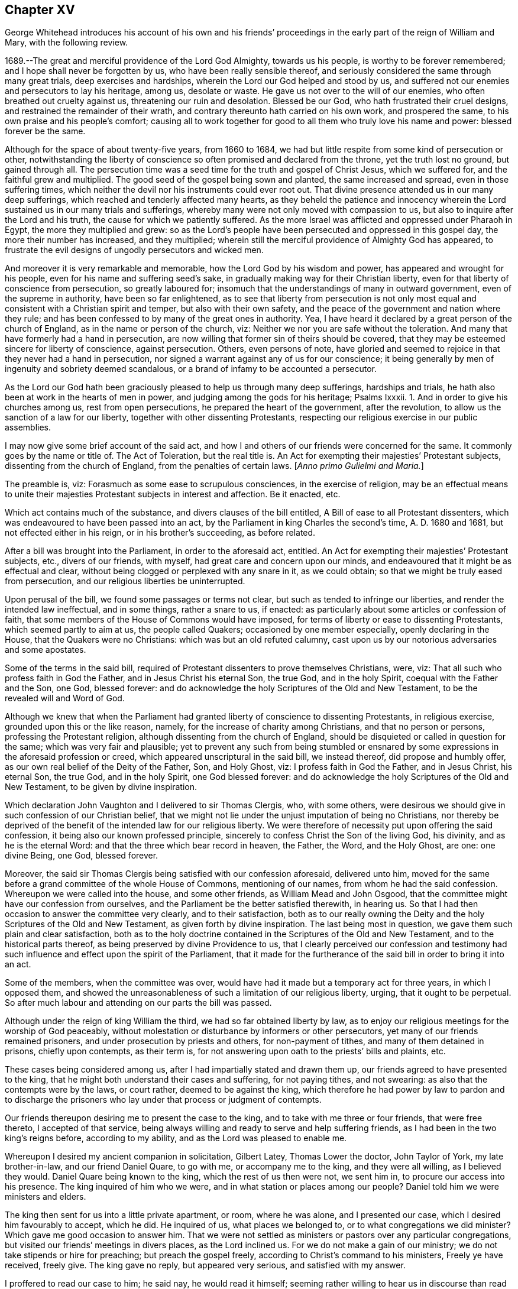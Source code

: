 == Chapter XV

[.section-summary-preface]
George Whitehead introduces his account of his own and his friends`'
proceedings in the early part of the reign of William and Mary,
with the following review.

1689.--The great and merciful providence of the Lord God Almighty, towards us his people,
is worthy to be forever remembered; and I hope shall never be forgotten by us,
who have been really sensible thereof,
and seriously considered the same through many great trials,
deep exercises and hardships, wherein the Lord our God helped and stood by us,
and suffered not our enemies and persecutors to lay his heritage, among us,
desolate or waste.
He gave us not over to the will of our enemies,
who often breathed out cruelty against us, threatening our ruin and desolation.
Blessed be our God, who hath frustrated their cruel designs,
and restrained the remainder of their wrath,
and contrary thereunto hath carried on his own work, and prospered the same,
to his own praise and his people`'s comfort;
causing all to work together for good to all them who truly love his name and power:
blessed forever be the same.

Although for the space of about twenty-five years, from 1660 to 1684,
we had but little respite from some kind of persecution or other,
notwithstanding the liberty of conscience so often promised and declared from the throne,
yet the truth lost no ground, but gained through all.
The persecution time was a seed time for the truth and gospel of Christ Jesus,
which we suffered for, and the faithful grew and multiplied.
The good seed of the gospel being sown and planted, the same increased and spread,
even in those suffering times,
which neither the devil nor his instruments could ever root out.
That divine presence attended us in our many deep sufferings,
which reached and tenderly affected many hearts,
as they beheld the patience and innocency wherein
the Lord sustained us in our many trials and sufferings,
whereby many were not only moved with compassion to us,
but also to inquire after the Lord and his truth,
the cause for which we patiently suffered.
As the more Israel was afflicted and oppressed under Pharaoh in Egypt,
the more they multiplied and grew:
so as the Lord`'s people have been persecuted and oppressed in this gospel day,
the more their number has increased, and they multiplied;
wherein still the merciful providence of Almighty God has appeared,
to frustrate the evil designs of ungodly persecutors and wicked men.

And moreover it is very remarkable and memorable,
how the Lord God by his wisdom and power, has appeared and wrought for his people,
even for his name and suffering seed`'s sake,
in gradually making way for their Christian liberty,
even for that liberty of conscience from persecution, so greatly laboured for;
insomuch that the understandings of many in outward government,
even of the supreme in authority, have been so far enlightened,
as to see that liberty from persecution is not only most
equal and consistent with a Christian spirit and temper,
but also with their own safety,
and the peace of the government and nation where they rule;
and has been confessed to by many of the great ones in authority.
Yea, I have heard it declared by a great person of the church of England,
as in the name or person of the church, viz:
Neither we nor you are safe without the toleration.
And many that have formerly had a hand in persecution,
are now willing that former sin of theirs should be covered,
that they may be esteemed sincere for liberty of conscience, against persecution.
Others, even persons of note,
have gloried and seemed to rejoice in that they never had a hand in persecution,
nor signed a warrant against any of us for our conscience;
it being generally by men of ingenuity and sobriety deemed scandalous,
or a brand of infamy to be accounted a persecutor.

As the Lord our God hath been graciously pleased to help us through many deep sufferings,
hardships and trials, he hath also been at work in the hearts of men in power,
and judging among the gods for his heritage; Psalms Ixxxii.
1+++.+++ And in order to give his churches among us, rest from open persecutions,
he prepared the heart of the government, after the revolution,
to allow us the sanction of a law for our liberty,
together with other dissenting Protestants,
respecting our religious exercise in our public assemblies.

I may now give some brief account of the said act,
and how I and others of our friends were concerned for the same.
It commonly goes by the name or title of.
The Act of Toleration, but the real title is.
An Act for exempting their majesties`' Protestant subjects,
dissenting from the church of England, from the penalties of certain laws.
+++[+++_Anno primo Gulielmi and Maria._]

The preamble is, viz: Forasmuch as some ease to scrupulous consciences,
in the exercise of religion,
may be an effectual means to unite their majesties
Protestant subjects in interest and affection.
Be it enacted, etc.

Which act contains much of the substance, and divers clauses of the bill entitled,
A Bill of ease to all Protestant dissenters,
which was endeavoured to have been passed into an act,
by the Parliament in king Charles the second`'s time, A. D. 1680 and 1681,
but not effected either in his reign, or in his brother`'s succeeding, as before related.

After a bill was brought into the Parliament, in order to the aforesaid act, entitled.
An Act for exempting their majesties`' Protestant subjects, etc., divers of our friends,
with myself, had great care and concern upon our minds,
and endeavoured that it might be as effectual and clear,
without being clogged or perplexed with any snare in it, as we could obtain;
so that we might be truly eased from persecution,
and our religious liberties be uninterrupted.

Upon perusal of the bill, we found some passages or terms not clear,
but such as tended to infringe our liberties, and render the intended law ineffectual,
and in some things, rather a snare to us, if enacted:
as particularly about some articles or confession of faith,
that some members of the House of Commons would have imposed,
for terms of liberty or ease to dissenting Protestants, which seemed partly to aim at us,
the people called Quakers; occasioned by one member especially,
openly declaring in the House, that the Quakers were no Christians:
which was but an old refuted calumny,
cast upon us by our notorious adversaries and some apostates.

Some of the terms in the said bill,
required of Protestant dissenters to prove themselves Christians, were, viz:
That all such who profess faith in God the Father, and in Jesus Christ his eternal Son,
the true God, and in the holy Spirit, coequal with the Father and the Son, one God,
blessed forever: and do acknowledge the holy Scriptures of the Old and New Testament,
to be the revealed will and Word of God.

Although we knew that when the Parliament had granted
liberty of conscience to dissenting Protestants,
in religious exercise, grounded upon this or the like reason, namely,
for the increase of charity among Christians, and that no person or persons,
professing the Protestant religion, although dissenting from the church of England,
should be disquieted or called in question for the same;
which was very fair and plausible;
yet to prevent any such from being stumbled or ensnared
by some expressions in the aforesaid profession or creed,
which appeared unscriptural in the said bill, we instead thereof,
did propose and humbly offer, as our own real belief of the Deity of the Father, Son,
and Holy Ghost, viz: I profess faith in God the Father, and in Jesus Christ,
his eternal Son, the true God, and in the holy Spirit, one God blessed forever:
and do acknowledge the holy Scriptures of the Old and New Testament,
to be given by divine inspiration.

Which declaration John Vaughton and I delivered to sir Thomas Clergis, who,
with some others,
were desirous we should give in such confession of our Christian belief,
that we might not lie under the unjust imputation of being no Christians,
nor thereby be deprived of the benefit of the intended law for our religious liberty.
We were therefore of necessity put upon offering the said confession,
it being also our known professed principle,
sincerely to confess Christ the Son of the living God, his divinity,
and as he is the eternal Word: and that the three which bear record in heaven,
the Father, the Word, and the Holy Ghost, are one: one divine Being, one God,
blessed forever.

Moreover, the said sir Thomas Clergis being satisfied with our confession aforesaid,
delivered unto him,
moved for the same before a grand committee of the whole House of Commons,
mentioning of our names, from whom he had the said confession.
Whereupon we were called into the house, and some other friends,
as William Mead and John Osgood,
that the committee might have our confession from ourselves,
and the Parliament be the better satisfied therewith, in hearing us.
So that I had then occasion to answer the committee very clearly,
and to their satisfaction,
both as to our really owning the Deity and the holy Scriptures of the Old and New Testament,
as given forth by divine inspiration.
The last being most in question, we gave them such plain and clear satisfaction,
both as to the holy doctrine contained in the Scriptures of the Old and New Testament,
and to the historical parts thereof, as being preserved by divine Providence to us,
that I clearly perceived our confession and testimony had
such influence and effect upon the spirit of the Parliament,
that it made for the furtherance of the said bill in order to bring it into an act.

Some of the members, when the committee was over,
would have had it made but a temporary act for three years, in which I opposed them,
and showed the unreasonableness of such a limitation of our religious liberty, urging,
that it ought to be perpetual.
So after much labour and attending on our parts the bill was passed.

Although under the reign of king William the third,
we had so far obtained liberty by law,
as to enjoy our religious meetings for the worship of God peaceably,
without molestation or disturbance by informers or other persecutors,
yet many of our friends remained prisoners, and under prosecution by priests and others,
for non-payment of tithes, and many of them detained in prisons, chiefly upon contempts,
as their term is, for not answering upon oath to the priests`' bills and plaints, etc.

These cases being considered among us, after I had impartially stated and drawn them up,
our friends agreed to have presented to the king,
that he might both understand their cases and suffering, for not paying tithes,
and not swearing: as also that the contempts were by the laws, or court rather,
deemed to be against the king,
which therefore he had power by law to pardon and to discharge
the prisoners who lay under that process or judgment of contempts.

Our friends thereupon desiring me to present the case to the king,
and to take with me three or four friends, that were free thereto,
I accepted of that service,
being always willing and ready to serve and help suffering friends,
as I had been in the two king`'s reigns before, according to my ability,
and as the Lord was pleased to enable me.

Whereupon I desired my ancient companion in solicitation, Gilbert Latey,
Thomas Lower the doctor, John Taylor of York, my late brother-in-law,
and our friend Daniel Quare, to go with me, or accompany me to the king,
and they were all willing, as I believed they would.
Daniel Quare being known to the king, which the rest of us then were not, we sent him in,
to procure our access into his presence.
The king inquired of him who we were, and in what station or places among our people?
Daniel told him we were ministers and elders.

The king then sent for us into a little private apartment, or room, where he was alone,
and I presented our case, which I desired him favourably to accept, which he did.
He inquired of us, what places we belonged to, or to what congregations we did minister?
Which gave me good occasion to answer him.
That we were not settled as ministers or pastors over any particular congregations,
but visited our friends`' meetings in divers places, as the Lord inclined us.
For we do not make a gain of our ministry; we do not take stipends or hire for preaching;
but preach the gospel freely, according to Christ`'s command to his ministers,
Freely ye have received, freely give.
The king gave no reply, but appeared very serious, and satisfied with my answer.

I proffered to read our case to him; he said nay, he would read it himself;
seeming rather willing to hear us in discourse than read at that time.

I thereupon acquainted him, that the chief of our friends`' suffering then was,
because they cannot make their answers to the priests`' suits for tithes upon oath,
which for conscience sake they refused in any case;
and no less for conscience sake do they refuse the payment of tithes;
whereby the priests take great advantage against our friends,
to run them to contempts and imprisonments,
and to make seizures upon their goods and estates.
Wherefore we had applied to the Parliament for relief in the case of oaths,
that they might not be imposed upon us in any case;
we offering to submit to the penalty of perjury in case any of us were
found false or corrupt in our evidence or testimonies given without oath.
But our applications to the Parliament have not taken effect as desired,
being sometimes prorogued or otherwise dismissed,
before we could get our case through both Houses.

This our case of conscience in refusing to swear, I told the king,
is the same with the people`'s called Menists in the low countries,
as it was a matter of conscience to them; to whom his predecessors gave liberty,
that their word, in attesting the truth in courts, might be accepted instead of an oath,
which is what we desire:
and therefore when we saw it a season to apply again
to the Parliament for relief in this case,
I desired the king to stand our friend,
and favourably to recommend our case to some leading members of Parliament;
which he seriously promised he would do.

And accordingly he did perform his promise,
as we had account from some of the noted friendly members of Parliament,
one of whom in particular,
told me he was present with the king and one of the House of Lords,
and heard them discourse about the Quakers; and how the king pleaded on their behalf,
contrary to some objections that lord made against them; which was,
That they were against, or disaffected to the government.
And that the king answered him, "`My Lord, I am not of your opinion;
for there is an honest people among them.`"
Thus much I very well remember the said member, sir John Austin, told me.

When I answered the king in several things before mentioned,
relating to our conscience and Christian testimony, he made this objection, viz:
"`You are a divided people.`"
I told him, No; as we are a people, we are not divided, but in union:
although there are some who have separated or gone out from us,
and therefore are not of us; as there were of old,
some who separated and went out from the primitive Christians.
And although some are gone out, separated or revolted from us,
yet we remain a people in unity, i. e., of the same faith and profession.
To which our friend John Taylor, added,
"`Such as turned into separation or division from us, were some disorderly persons,
who therefore were denied by us; or to that very effect.`"
And I further added, That I had known the people called Quakers from the first; and,
as a people, they were still the same, as to faith and principle,
which allows not of division or separation in our Christian society,
and not a people divided.

The king replied to this effect, viz:
"`But some among you are disaffected to the government.`"

I answered: It is a hard matter for us to enter into the private affections of persons,
without some overt act.
We do not know that any of our friends have manifested disaffection to the government;
for if we did certainly know that any of those in communion with us,
should by any overt act, in word or deed,
show any disaffection to the present government, we should certainly disown them therein,
and give testimony against them.
It is true, we have of late been aspersed and misrepresented with such nicknames,
as Meadites and Pennites, as if we set up sect masters among us, yet own no such thing;
but Christ Jesus to be our only master, as we are a Christian society and people.
The king appeared well satisfied with my answer, and with the rest of our discourse,
being very serious in his attention to the matters proposed unto him.

I had very great satisfaction and freedom of spirit,
to open divers weighty matters relating to our principles and testimony; and the more,
because he was seriously attentive to hear and receive information concerning us.

Near the conclusion I proposed to the king, that inasmuch as the Lord Keeper, viz:
the Lord Sommers, knew the laws,
and how far the king might safely extend his prerogative,
particularly in the case we had delivered, if he pleased,
we would deliver him a copy thereof,
that he might be the better prepared to give advice in our case,
what way the king might release our friends, who were prisoners upon contempts,
as set forth in the said case.
The king answered, "`You may deliver it to him;
for I will speak with my Lord Keeper about it.`"
After our humble and grateful acknowledgment for
the king`'s kindness to us and our suffering friends,
we withdrew.

It was the next day, or soon after we had been with the king, that our friend John Edge,
went with me to the said Lord Keeper with a copy
of the case we had presented to the king,
which I thus introduced when I gave it.
I told him we had presented the case to the king,
and having heard a good character of thyself, I being then little acquainted with him,
we made bold to mention thee to the king, for counsel in this case, how our friends,
who are prisoners upon contempts, might be released:
and the king told us he would speak with the Lord Keeper about it.

The Lord Keeper took it kindly of us,
showing not only his own willingness and desire our suffering friends should be released,
and enjoy their liberties, but also freely signified to us,
that the king was really for liberty of conscience to dissenters,
and that it was his real principle; which we were very glad to hear from him,
being a person of honour and credit.

A copy of the aforesaid case, which was delivered to the king and the Lord Keeper,
follows.

[.embedded-content-document.address]
--

[.letter-heading]
To the King.

[.blurb]
=== The case and request of the peaceable people commonly called Quakers, in behalf of many of them who are present sufferers for conscience sake, humbly presented.

[.salutation]
Showing,

That as the God of all our mercies hath preserved
us a peaceable and quiet people in the land,
according to our Christian principle and profession,
under the various revolutions of government; so we humbly hope and resolve,
by his divine assistance, ever so to continue;
being heartily thankful for the several kindnesses
and compassions received from the government;
especially for the present liberty we now by law enjoy, in point of religious worship.

Yet forasmuch as many of the said people are continued
under deep sufferings in their persons and estates,
by tedious imprisonments, seizures and sequestrations;
divers also of late having died in prisons, and many more under prosecution,
and liable so to suffer in England and Wales; tending to the ruin of many families,
for these cases of conscience, viz: chiefly on contempts, as adjudged,
for not answering upon oath, in cases of tithes when sued in the exchequer,
and also for not answering upon oath when prosecuted in the ecclesiastical courts,
for tithes, church rates, etc.
Whereupon they proceed to excommunication,
and by _significavits procure writs de excom. cap+++.+++,_
and sometimes justices`' warrants to imprisonment.

We therefore humbly remind the king,
that the great severities and persecutions formerly inflicted on us,
were sometimes abated and respited,
when it pleased God to move the heart of the kings and governments
to show some compassion and favour to us;
whereof these are some instances, viz:

[.numbered-group]
====

[.numbered]
1+++.+++ By king Charles the second`'s proclamation of grace in 1661,
whereby many of our friends were released and freed out of prisons.

[.numbered]
2+++.+++ By his letters patent, or pardon, in 1672,
pursuant to his declaration of indulgence to tender consciences in the same year.

[.numbered]
3+++.+++ By an act of Parliament, 25 Car.
2, chap.
5, entitled, An Act for the king`'s majesty`'s most gracious and general pardon,
pardoning contempts, etc. against the king,
whereby many also of the said people were discharged and released out of prisons.

[.numbered]
4+++.+++ Also by king James the second, many were released out of prisons,
and relieved by divers commissions, and two general proclamation pardons,
the one in 1685, and the other in 1688.

[.numbered]
5+++.+++ And also by an act of gracious, general, and free pardon,
in the second year of king William and queen Mary,
several were discharged from contempts and imprisonments.

[.numbered]
6+++.+++ And by thy late consort the queen, on application made to her in thy absence,
a poor innocent woman, who had been long prisoner at Lancaster, upon a tine,
was released; which as an intimation of the queen`'s tender and merciful disposition,
we very thankfully acknowledged;
as we do also very kindly acknowledge the king`'s late favourable inclination,
to discharge two of our friends, prisoners on fines in Westmoreland,
upon a petition presented by our friend Daniel Quare.

====

These noted precedents of favour and compassion to the oppressed,
and the present confinements and hardships of many innocent persons tenderly considered;

We the said people humbly request that the king would be pleased
to extend his favour and compassion towards the said sufferers,
for their lawful ease and relief from their present confinements, prisons and hardships,
either by proclamation or otherwise,
as in his wisdom and clemency shall seem most meet and convenient.

--

This case was presented to king William the third, the 2nd day of the second month, 1695,
by George Whitehead, Gilbert Latey, Thomas Lower, John Taylor and Daniel Quare;
and was favourably accepted.

In a very short time after the aforesaid case of our then suffering friends, prisoners,
was presented to the king and Lord Keeper,
there came out an act of grace by the king and Parliament, in the year 1695, entitled.
Pardoning contempts, etc.
Whereupon about forty of our friends were discharged out of prisons.

As to our endeavours with the Parliament for relief in the case of oaths,
from the imposition thereof;
I saw it very meet and requisite that I should give some account,
having been greatly concerned to assist friends in that weighty case,
wherein some of us innocently laboured early and late, in solicitation.

[.numbered-group]
====

[.numbered]
1+++.+++ To bring the members of Parliament to a right understanding of our case,
as it is a case of conscience toward our Lord Jesus Christ,
that we are under his express prohibition and command, not to swear at all,
or in any case.

[.numbered]
2+++.+++ To show them the great necessity of affording some relief to us in this case,
from the hardships, oppressions and disappointments that many suffered,
because for conscience sake they could not swear or take an oath,
either to relieve themselves or neighbours.

[.numbered]
3+++.+++ Our case and petition to the Parliament, and a copy of the bill,
as it passed the House of Commons,
and how the solemn affirmation was formed and passed the House of Lords,
are fairly stated and related in the ensuing collection.

====

[.embedded-content-document.address]
--

[.blurb]
=== The suffering case of the people commonly called Quakers, relating to oaths and swearing, humbly offered.

It is not unknown to this nation, that ever since we were a people,
it hath been our principle not to swear, make or take oaths,
which He who is the searcher of all hearts knows,
is no other than a case of pure conscience,
in tender obedience to the mind of our blessed Lord and Saviour Jesus Christ,
as we are fully persuaded,
according as many eminent martyrs and men of wisdom and renown were,
who testified against oaths and swearing in the gospel day, and not any obstinacy,
disaffection or worldly interest whatsoever on our parts.
We are really willing and desirous to answer the just and good ends of law and government,
as a peaceable people fearing God; and for this cause of not swearing,
we have been exposed to great sufferings and inconveniencies, in our persons and estates,
by tedious imprisonments, and disabled from receiving our due debts,
or defending our just titles and properties;
not suffered to give evidence in courts of judicature at common or civil law,
nor to answer in chancery or exchequer, prove wills and testaments,
or take administrations, or to proceed in our trades at Custom house,
or be admitted to our lands, or trusted in our duties and services in Courts leet,
and Courts baron, but great advantage is taken against us, because we so fear an oath,
as that we dare not swear.
For this cause also,
our children and young men are not allowed their freedoms in cities or corporations,
when they have faithfully served out their apprenticeships,
nor admitted to give our voices in elections of magistrates
and Parliament members in divers places,
though known to have right thereunto as freeholders, etc.

Wherefore our request is, that in all cases where oaths are imposed,
and swearing required, our word, that is, our solemn affirmation or denial,
as in the fear and presence of God, may be accepted instead of an oath,
for which we humbly offer and freely submit,
that if any under the same profession among us break their word,
or be found false in such their affirmation or denial,
or guilty of falsehood in any unsworn testimony, evidence, or answers,
that then such penalty be inflicted on the person so offending,
as law and justice require in case of false swearing or perjury.

--

[.embedded-content-document.address]
--

[.blurb]
=== To the respective members of the House of Commons, the humble application of the people commonly called Quakers.

We the said people, being a member of that body which you represent,
and concerned in trade and industry,
and employing many poor in the manufactories of this nation;
as also in contributing to the charge of the government, according to our abilities;
do desire and humbly crave that our liberties, rights and properties,
may be secured to us and ours;
that we may no longer be exposed to unjust and vexatious suits,
nor be a prey to ill-disposed persons, who take advantage against us,
to prosecute and ruin us, merely because in point of tender conscience,
we dare not swear in any case;
which is in obedience to the command of our blessed Lord and Saviour Jesus Christ,
as we verily believe is our duty in this gospel day;
but hold ourselves obliged to declare and testify the truth without oath,
in cases wherein our answers and testimonies may be required.

Wherefore we humbly entreat your Christian compassion
in your favourable acceptance of our petition,
which is, for leave to bring in a bill for our relief;
and so to consider our suffering case, as if it were your own, and you in our stead;
that we and our posterities may have cause to bless the Lord on your behalf.

--

[.embedded-content-document.address]
--

[.blurb]
=== To the Commons of England, in Parliament assembled: the humble petition of the people called Quakers.

[.salutation]
Showeth,

Our many, long and renewed sufferings for not swearing,
we hope may give satisfaction to this nation,
that it is purely our conscientious and religious principle not to swear in any case,
in tender obedience to the command of our blessed Lord and Saviour Jesus Christ,
as we are fully persuaded;
and according to the example of many eminent martyrs and men of holiness,
wisdom and renown, who testified against oaths and swearing in the gospel day.
Nevertheless we have been, and yet are, exposed in our persons to tedious imprisonments,
in our estates to sequestrations and seizures,
disabled from defending our just titles and properties, recovering our due debts,
or helping others in like cases, and to many unjust and vexatious suits.

Wherefore, the power of relieving us by law,
from these our grievances and hardships resting in the king and Parliament,
our humble request is, that you will favourably please to give leave to bring in a bill,
that our solemn affirmation or denial may be accepted instead of an oath,
freely submitting that whoever in this case, shall falsify the truth,
and be thereof duly convicted, shall undergo like pains and penalties,
as in law and justice are due unto perjured persons.

This petition was agreed to and signed by the friends following, viz:

[.signed-section-signature]
John Staploe, John Harwood, William Bingley, Walter Benshall, Jo. Hall, George Whitehead,
Thomas Lower, Gilbert Latey, William Mead, Richard Thomas, Thomas Hudson, Thomas Hart,
Theodore Ecclestone, Jo. Butcher, Michael Russel, Samuel Jobson, John Hermon,
Daniel Quare, John Bull, George Oldner.

--

Our petition, thus agreed unto,
and some fair copies thereof prepared for members of parliament,
we showed to many of the House of Commons.
And it took us some weeks`' time in solicitation,
to prepare them for our case and petition,
that it might not be moved too soon or abruptly,
before many of the House were well apprized and prepared.
I did particularly pitch upon Edmond Waller, esquire, and engaged him to help us therein,
he having then pretty great influence in the House,
and being my particular acquaintance and friend:
and when I had given him fully to understand our case, and what we requested,
he sincerely undertook to assist us what he could,
and was very helpful by solicitation and motion in the house, for our said petition,
which when moved, was read on the 7th of the twelfth month, 1695,
and carried by a great majority; and leave given to bring in a bill,
that our solemn affirmation, and negation or denial,
might be accepted instead of an oath, etc.

Whereupon many of the members came out to us with great joy, love and tenderness also,
and showed their satisfaction, that they had so well gained the point for us.

Leave, as before, being given to bring in a bill for our relief,
according to our petition, several draughts were prepared;
the first by counsellor Conyers, which was something large and long,
yet he took some pains in it, to answer what we requested in our petition,
particularly about our solemn affirmation, etc., to be accepted instead of taking an oath,
and to exempt us from swearing.
In his bill, he stated the matter, that the Quakers should solemnly declare the truth,
in like manner and form of words,
as are used by all other persons who are required to declare the same,
except only the attestation thereof upon oath; that is, the words, swear, and.
So help me God, etc., to be omitted.
But then to make our attestation, affirmation or negation,
so solemn as was expected from us by the Parliament, in courts of justice, etc.,
it was the opinion of most of our friends in Parliament,
that there must be some solemn or sacred expressions, religiously respecting God,
as solemnly to declare the truth in his presence; which we durst not gainsay,
lest we should be deemed atheistical; it being our principle that God is Omnipresent,
and Omniscient also.

However, as in a multitude of counsel there is safety,
we discoursed the point with several ingenious men of the House of Commons,
that we might proceed with what safety and success we could.
We went particularly to sir Francis Wynington, an ancient, able counsel,
who greatly stood our friend;
and we showed him counsellor Conyer`'s draught of the said bill, which, upon perusal,
sir Francis judged much too long,
and that it would be the more tedious and difficult
to get it through the House into an act;
adding this reason, that it had better be too short than too long,
that the committee might have the amending of it,
and then they would be the more willing to pass it; whereupon he drew up a short bill,
but would not insert therein the bare words, yea or nay,
for attestation in courts of justice; and to offer the same in the House of Commons,
in a bill for an act of Parliament, his opinion was, would be laughed at,
or ridiculed and rejected.

Many others were of the same mind,
that such expressions or terms must be offered in the bill,
as might appear solemn or sacred, whether in affirmation or negation, as to declare,
In the presence of God, to an answer or evidence, etc.
Their forms of oaths and swearing having been of such long standing,
and such great stress and obligation laid upon them, for many hundred years,
that it was a very difficult point,
and a great thing to gain any such variation or alteration from them,
as conscientiously to declare or affirm.
In the presence of Almighty God, instead of the imprecation oath of, So help me God;
and the ceremony of handling or fingering and kissing the Bible.

To obtain such a great alteration from an oath and imprecation, to a plain,
solemn affirmation, as before, was indeed a great point,
as many of our friends were very sensible of, and thankful for, when it was gained.

A copy of the aforesaid bill for solemn affirmation, instead of an oath,
as it was drawn up by sir Francis Wynington,
corrected and passed by the House of Commons, the clause relating to tithes excepted,
which was ordered by the House of Commons, and is in the printed act.

[.embedded-content-document.legal]
--

[.blurb]
=== A Bill that the solemn affirmation or denial of the people called Quakers, may be accepted instead of an oath.

Whereas divers dissenters, commonly called Quakers,
refusing to take an oath in courts of justice, and other places,
are frequently imprisoned, and their estates sequestered,
by process of contempt issuing out of such courts,
to the ruin of themselves and families.

For remedy thereof, be it enacted, by the king`'s most excellent majesty,
by and with the advice and consent of the Lords spiritual and temporal,
and Commons in this present Parliament assembled, and by the authority of the same,
that from and after the 4th day of May, which shall be in the year of our Lord 1696,
every Quaker within this realm of England, dominion of Wales,
or town of Berwick upon Tweed, who shall be required, upon any lawful occasion,
to take an oath in any case, where, by law, an oath is required, shall, instead thereof,
be permitted to make his or her solemn affirmation or declaration,
In the presence of Almighty God; which said solemn affirmation or declaration,
shall be adjudged and taken,
and is hereby enacted and declared to be of the same force and effect,
to all intents and purposes, in all courts of justice and other places, where,
by law an oath is required, within this kingdom of England, dominion of Wales,
or town of Berwick upon Tweed, as if such Quaker had taken an oath.
And be it further enacted, by the authority aforesaid,
that if any Quaker making such solemn affirmation or declaration,
shall be lawfully convicted, willfully,
falsely and corruptly to have affirmed or declared any matter or thing,
which if the same had been upon oath,
would have in any case amounted to wilful and corrupt perjury;
every such Quaker so offending, shall incur the same penalties and forfeitures, as,
by the laws and statutes of this realm are enacted,
against persons convicted of wilful and corrupt perjury.

--

The bill was read the 17th of the twelfth month, Feb., 1695, the first time,
and the 3rd of the first mouth, 1696, a second time; and committed:
the same day the committee met.
For its being committed, one hundred and thirty votes; against it, sixty-eight;
more for it than against it, sixty-two.

The 4th of the first month, the committee met again, and passed the bill.
The 10th of the first month it was ordered to be engrossed;
and on the 13th the bill passed the House of Commons
by one hundred and forty-six voices for it,
and ninety-nine against it; forty-seven more yeas than noes;
and the same day it was carried to the house of Lords, where it was read twice;
but the opposition some members of that House made to us herein,
occasioned our longer attendance and labour to inform them rightly of our case,
and the necessity of our being relieved.
Upon my reasoning with divers of the peers, who had opposed us, I so far convinced them,
that they were changed in opinion concerning us, and appeared for us; insomuch,
that I was daily sensible the hand of the Lord our God,
that was with us in our endeavours, made way and did work for us therein.
To Him be the glory of all forever.

To incline the House of Peers to grant relief from our sufferings for not swearing,
our case was reprinted and presented with several reasons subjoined;
and among others this following, viz:

[.embedded-content-document.address]
--

We also propose to your serious consideration,
that this moderation to persons scrupling to swear,
hath had good effects in neighbouring countries,
as above one hundred years experience hath manifested, in the following instance;
on the 26th day of January 1577, Guilliaume de Nassau, Prince of Orange,
and Statholder of Holland, Zealand, etc., with the consent of the government and council,
sent his mandate to the magistrates, commanding on behalf the people called Menists,
who refused to swear in any case,
that their yea should be accepted and taken instead of an oath, they being subject,
in case of falsifying the truth, to the pains of perjury.

In the year 1593, Prince Maurice, son of the former prince,
with the consent of the States, gave forth a mandate in behalf of the Menists,
to the same effect.

--

Upon these passages of the Menists having this liberty
to be exempted from taking an oath upon their yea,
there was this quotation in the margin of the second impression, viz: [.book-title]#G+++.+++ Burnet`'s History of the Reformation in the Low Countries, part 1.# page 587, 588.

Whereupon some of the temporal lords told me,
that the Bishop of Salisbury had taken occasion to exclaim
against the Quakers openly in the House of Lords,
for falsely quoting his name as author of the said History.
Whereby I was somewhat surprised,
and told the Lords I would make inquiry about the mistake;
and quickly searching the first impression found it to be a literal mistake of the printer;
for in the first, it is G. Brant`'s History, not Burnet`'s. I went the next day,
and showed the same as first printed, to two of the said Lords, i. e.,
the Earl of Carbery, and Earl of Marlborough, desiring them to call the said bishop out,
that I might show him where the mistake was; which they did,
and then I plainly showed the bishop, that it was a literal mistake of the printer;
and that the Quakers could have no design to misrepresent him in the quotation;
neither could the mistake be any great disparagement to him,
to be rendered the author of such a noted or esteemed History of the Reformation aforesaid.

And therefore I hoped he would pardon the mistake, so as not to charge us therewith,
which he cheerfully granted, making then but slight thereof.
Thereupon I wished him to be our friend with respect
to the bill depending before the house of Lords,
to relieve us from oaths, meaning, that it might be put forward and not delayed.
He then objected that the name of God was not mentioned in it, viz:
solemnly to bear witness in the presence of God; and if we did not allow of that,
he would be against us; but if the presence of God, was in it,
he promised he would be for us.
I told him those solemn expressions, In the presence of God, were in the bill,
as it came from the House of Commons, I was sure; desiring him to go in and see the bill,
that he might satisfy himself of the truth thereof;
so he went into the House of Lords to see the bill, and quickly came forth again to us,
standing with the two temporal lords: and he then said it was true, as I had told him,
the presence of God was mentioned in the bill.
The Earl of Carbery told him, "`Then you were mistaken,
my lord;`" whereupon I said to him, I hoped he would now be for the bill,
and be present on the day it was appointed, and intended to be moved in the House,
to second the motion for it.
He promised before the two lords he would, but did not,
being absent that very day it was moved; of which, notice was taken by them and others.
Howbeit the Lord our heavenly Father stood by us and helped us,
and inclined many of those in power to help forward the case,
for our desirable and requested relief.

On the 15th of the second month, called April, 1696, the bill was read a second time,
debated, and committed to a committee of the whole house,
and then some debate held a while, chiefly about a solemn declaration instead of an oath;
some of them not being willing it should pass in those general and solemn expressions,
as sent up from the House of Commons, viz; their solemn affirmation or declaration,
to be in the presence of Almighty God.
But some of the bishops urging some other words to be added as, viz:

I call God to witness and judge; As witness and judge; I call God to record upon my soul,
and appeal to God as judge, etc.
These, and such like expressions, some would have had put in the bill,
instead of the usual oaths.

Whereupon divers of the temporal lords came out several times,
we waiting at several doors and ways into the House of Lords,
to discourse about those words, which some of the bishops would have had put upon us;
to all which, as I told some of them at first,
our soliciting and petitioning to be freed from the imposition and burden of all oaths,
was not to have any new oath imposed upon us; for if there be any imprecation,
appealing to, or invoking God as judge or avenger, it would be construed to be an oath,
or the nature of an oath.
Upon which, and the like exceptions,
some of those lords who were the most friendly to us, returned into the House,
to discourse further with the bishops.
When they perceived how tender and careful we were,
not to be imposed upon in any thing contrary to our consciences;
after they had further discoursed in the committee with those bishops,
they came out again to us in the lobby, where a few of us were attending,
under a true Christian care and fear towards Almighty God.
And those lords who came out to us, and showed most care and kindness to us, urged,
that in as much as the bishops were caught upon these words to be added to the word +++[+++God]
viz; The witness of the truth of what I say,
as containing no imprecation or invocation of God, as judge or avenger,
we would admit of the addition, rather than lose our bill, or have it thrown out;
for as much as God is really witness to the truth sincerely declared,
he being Omniscient as well as Omnipresent.
Then seeing the bishops were argued out of their first proposition,
of calling God to witness and judge, etc.,
the matter was left to those who appeared our friends and were really kind to us,
with this caution not to exceed these words, which they had obtained concession to, viz:
the witness of the truth.
Whereupon they constrained the bishops, so as not to exceed them, by any imprecation,
invocation, or appeal to God, as judge, avenger, etc.

After report made of their amendments by the committee of the lords`' House,
the bill was passed, with the following form of a solemn affirmation inserted in it,
and agreed to by the House of Peers, viz;
I A. B. do declare in the presence of Almighty God,
the witness of the truth of what I say.

With some few additions in the bill not very material,
they returned it to the House of Commons, which,
on the 17th of the said second month called April, agreed to the lords`' amendments,
and on the 20th of the same month,
the bill was sent up and carried again to the House of Peers, agreed on, concluded,
and confirmed by the king and both Houses of Parliament, as a temporary act,
then to continue in force for seven years from the 14th of May, 1696,
and from thence to the end of the next session of Parliament,
according to the words of the act.
It was renewed again for eleven years, beginning the 22nd of November, 1702;
at which time not being well in health,
I could be but little with the other friends in their
attendance on the Parliament in that concern.

There was a bill entitled, An Act for the better payment of church rates, small tithes,
and other church duties, and the better passing church wardens`' accounts:
which bill the Bishop of London endeavoured to promote in the House of Lords,
in November, 1689, grounding the same partly upon the statute of 32 Henry VIII., chap.
7.

We having beforehand obtained a copy of the said bill, or heads thereof,
and previous notice of the day appointed for a committee
of the lords to sit about the said bill,
I prepared some few exceptions, to show how injurious it would be, if passed into an act;
and how repugnant, to common law and justice,
and the rights and properties of the subject.

In the first place it is meet to recite some heads and clauses of the said bill,
which follow, viz:

[quote]
____

__Preamble--__Forasmuch as the fabrics of divers parochial churches and chapels,
and the value of poor vicarages, within this realm, are daily growing into great decay,
because very many persons do refuse to pay their church rates, small tithes,
and other ecclesiastical duties and charges.
And whereas by a statute made in the two and thirtieth year of king Henry the eighth,
chap.
7, entitled, An Act how tithes ought to be paid, and how to be recovered being not paid,
it is enacted, That if any person or persons,
after definitive sentence given against them, in the court ecclesiastical,
obstinately and willfully refuse to pay their tithes, or such sums of money adjudged,
wherein they are condemned for the same;
that then two justices of the peace for the same
shire where the person condemned doth inhabit,
shall have authority upon information, certificate,
or complaint to them made by writing by the ecclesiastical judge,
that gave the same sentence,
to cause the same party so refusing to be attached and committed to the next jail,
and there to remain without bail or mainprize,
till he or they find sufficient sureties to be bound by recognizance, or otherwise,
before the same justices, to the use of our sovereign lord the king,
to perform the said definitive sentence and judgment, as by the said act,
relation being thereunto had, more at large appeareth.

Be it now enacted by the king`'s most excellent majesty,
by and with the advice and consent of the Lord`'s spiritual and temporal,
and the Commons in this present Parliament assembled, and by the authority of the same,
that if hereafter any suit, or complaint shall be brought, in any court ecclesiastical,
concerning church-rates, small tithes, or offerings, oblations, obventions,
or other church-duties to the clerk, or sexton of the parish, or touching the passing,
or refusing to pass churchwardens`' accounts,
and paying over the remainder to the churchwardens that shall succeed;
the ecclesiastical judge, in all and every such suit, and for,
and concerning all and every of the causes aforesaid,
shall have power to call both the parties before him: And in case any party so called,
and being duly summoned,
shall contumaciously absent himself for the space of one calendar month,
after the return of such summons; that in such cases,
it shall and may be lawful for the ecclesiastical judge,
to declare the party so called or summoned, to be taken _pro confesso;_
and if both parties shall appear, then the said judge shall,
and may hear and examine the matter summarily,
according to the course and process of the said ecclesiastical law,
and to examine witnesses upon oath _viva voce._
And having heard and examined the whole matter,
or in case of either of the parties contumaciously absenting as aforesaid,
and being declared _pro confesso,_
the said ecclesiastical judge shall by interlocutory decree, order,
judge and determine the same, as well principal as costs, and monish the party condemned,
to pay and satisfy the same accordingly.
Which if any person or persons being so monished, shall neglect or refuse to do,
or perform, the said judge his order or judgment,
then the ecclesiastical judge shall certify two of
the justices of the peace of the same county,
and the said justices shall issue out their warrant
to distrain the goods of such person or persons,
against whom such judgment is past; and in case no distress can be found,
then the same remedy shall be had and used in every of the said causes,
as by the fore-recited Act is given and provided in the cases of tithes.

And be it further enacted, by, etc.
That if any party or witness being duly cited, shall not appear in court,
but contumaciously absent themselves, it shall,
and may be lawful upon like certificate to two justices of peace,
to issue out warrant for the attachment of such party or witnesses,
and for his commitment to prison,
there to remain until sufficient surety be given to the king,
to make his appearance in court to which he was cited.

Provided also, that if the party sued for any of the causes in this Act specified,
shall during the suit, or after sentence, go into any other county,
than that wherein the cause is commenced or depending,
that the ordinary before whom such cause shall be brought,
shall (at the instance of the party who has obtained judgment,
etc.) under his seal of office,
make information and request touching the premises to any two justices
of the peace of the county where such person shall be and reside,
who are hereby empowered to attach such person,
and to commit to prison without bail or mainprize,
till the said person shall give in security to stand by,
and make good the orders and decrees of the ordinary in such cause,
or to cause the goods of such party to be distrained, as is above enacted.

Provided nevertheless, that if the ordinary for the time being,
shall be in the commission of the peace in that county,
where the complaint lies for any of the causes in this Act specified, he shall be,
and is by this present statute empowered to act after the same manner,
and to the same effects and purposes in law,
as the justices of the peace upon information,
or request to them made by the ordinary might have done,
or may do by virtue of this statute.
____

[.blurb]
=== An account of the substance of what was pleaded before the committee of lords, against the said bill, the 14th day of the ninth month 1689. With some remarks thereupon added, by George Whitehead.

Present in the committee,--the Bishop of London, chairman, the Bishop of Winchester,
the Earl of Mulgrove, Earl of Suffolk, Earl of Craven, Earl of Kingstone.
After discourse, came in the Earl of Stamford, and the Duke of Bolton.

The friends who appeared, before the committee,--G. Whitehead, J. Vaughton,
T+++.+++ Ecclestone, J. Fiddeman, W. Bingley, T. B Jo. Edge, J. Hall.

We being on our request admitted to appear before the said committee,
and permitted to signify what reason we had to except against the bill aforesaid,
and the Bishop putting the question; I answered,
the same reason that is given in the Act of Parliament,
in the 17th of king Charles the first,
for the taking away the court commonly called the Starchamber and the
power of the ecclesiastical commissioners and their high commission court,
being removed, because of their oppressive and arbitrary proceedings,
upon the repeal of a branch of a statute Primo Elizabeth,
concerning commissioners for causes ecclesiastical, 17 Car.
1 cap.
10 and 11. It is conceived, with submission,
that the same reasons may be alledged against the present bill,
giving such absolute power to the ecclesiastical courts, their judges and ordinaries,
to give definitive sentence and judgment as therein described.

[.discourse-part]
_Bishop:_ You except against the bill itself.
What particulars do you object against?

[.discourse-part]
_George Whitehead:_ Observing divers particular clauses therein,
it appears contrary to the great charter of England, i. e. Magna Charta,
as the arbitrary and oppressive proceedings of the Star-chamber
and High-Commission court were judged to be,
and therefore they and their power or jurisdiction which they exercised,
were justly taken away from them.

[.small-break]
'''

By the present bill, the ecclesiastical judge or ordinary,
is made the sole judge and determiner by his definitive sentence,
concerning the penalties upon the persons and estates,
and no appeal to any other or higher court, seems to be granted or allowed by it.

The ecclesiastical judge and court, commonly favour the plaintiff, i. e. the Vicar,
Priest, or Curate, as a party for him,
and therefore appear not to be impartial judges in the case.

And suppose the defendant be sued for a tithe-pig, goose or hen,
or a little orchard fruit, i. e. a few apples, pears, plums or cherries,
or the value thereof, and the party for conscience sake cannot pay the same,
then must he or she be committed to prison for it.
Surely there is no proportion between the punishment and the pretended offence,
whereas punishments ought not to exceed the nature of the offence.
They should be adapted to the quality and quantity of the offence,
as it is a maxim in common law and justice, and in Magna Charta, for a greater offence,
a greater amercement; and for a lesser offence, a lesser amercement.
But if a person for conscience sake cannot pay a tithe-pig, or goose,
etc. the ecclesiastical court, judge or ordinary, by their certificate,
will cause two justices to commit the person to jail,
there to remain perhaps without bail or mainprize, until the court receive satisfaction,
or until payment; which if he can never do,
there he must remain under confinement till death,
and his days may be soon shortened thereby, as many have been, by close confinement,
causing sickness.
How unchristian, as well as inhuman and unjust is it, thus to prefer a tithe-pig,
etc. before a man`'s liberty, health or life!

One of the committee queried, "`Which would you have then?
Do you choose rather to have your goods seized or distrained,
than imprisonment of your persons?`"

[.discourse-part]
_George Whitehead answered:_ of two evils we had better suffer by the less,
yet choose neither.
If we must suffer for non-payment of tithes,
we would rather suffer the less penalty than the greater;
rather loss of goods than our liberties; as it is a more easy suffering,
to have the small tithes or a tenth taken away,
than to be confined in prison all our life time.

As to paying parish-clerks, or sextons, or to the fabrics of parochial churches,
(so the bishop termed them) we do not think it equal
we should suffer for not paying to them,
whom we do not employ;
and we do not require any of the church of England to pay toward the repair of our meetinghouses;
they would not be so dealt by.

[.discourse-part]
_The Bishop reflected, viz._ "`What, then, you compare your meetinghouses to ours,
which are established by law.

[.discourse-part]
_I replied:_ We are thankful to the government,
ours are now legally allowed by the late Act of exemption, or toleration, etc.

If any party or witnesses cited to appear in the ecclesiastical court, and absenting,
must incur imprisonment, upon certificate from the same court, judge or ordinary thereof,
may not this tend to force some persons to be informers against their honest neighbours?

And do not the courts ecclesiastical, their ordinaries and judges,
render themselves voluntary informers, as well as severe judges,
if by their certificates to justices of peace,
they should cause the justices to be the executioners of their definitive sentences,
decrees or judgments, to imprisonment of men`'s persons, or taking away their goods?
Does not this bill exceed the Stat, of 32 H. 8. cap.
7, in severity,
and allow a greater and more absolute power to the
ecclesiastical courts over men`'s persons and properties,
than ever they had since the times of popery, excepting that of the Star-chamber,
and ecclesiastical commissioners, or high-commission court, before mentioned?
Both taken away '`and made void in the seventeenth year of king Charles I. cap.
10 and 11. An appeal being also admitted upon condition by the Stat.
32 H. 8. c. 7. quoted, yet none by this bill,
but sureties required to satisfy the definitive sentence and judgment of the court.

[.small-break]
'''

One of the lords temporal of the said committee, put this question to us, viz:
"`But what reason have you in point of conscience, for your refusing to pay tithes?`"

I answered, that is a serious and weighty question, and deserves such an answer, viz:
The reason of our conscience in this case, is grounded upon,
and has respect unto our Lord Jesus Christ`'s command in his commission to his ministers,
freely ye have received, freely give. Matt. 10.
And to his changing the priesthood of Levi,
and disannulling the commandment and their law for tithes,
as is fully signified in the seventh chapter to the Hebrews.
Therefore Christ`'s ministry is a free ministry, under the gospel dispensation,
and not to be upheld by tithes, or forced maintenance; and it is very manifest,
that Christ changed the priesthood from the tribe of Levi to himself,
as our great High-Priest, who came not of the tribe of Levi, but of the tribe of Judah,
of which tribe Moses spake nothing concerning priesthood; Heb. 7:14.

And our refusing to pay tithes for conscience sake, in these respects,
in this gospel day, and for these reasons, under the gospel dispensation,
is no new or strange thing;
for many eminent martyrs and reformers were of the same judgment with us in this matter,
or testimony against tithes, in this dispensation.

And as I was then beginning to mention some of those martyrs, etc. as William Thorp,
Walter Bruce, John Wickliff, etc. the said Bishop being chairman,
was pleased to interrupt me from proceeding further in my instances,
and thus reflecting turned upon me, viz. "`Here you bring scraps of scripture,
but we have scripture as well as you, viz: If we have sown unto you spiritual things,
should not we reap of your temporal, or carnal things.
And the Lord hath ordained, that they who preach the gospel, should live of the gospel,
etc.`"

[.discourse-part]
_Answer:_ Reaping temporal things, or living of the gospel, is not limited to tithes.

[.small-break]
'''

Here I was interrupted and prevented from further discourse against tithes.

[.discourse-part]
_The Bishop asked us, viz:_ "`Have you any exceptions or reasons to offer in writing?`"

[.small-break]
'''

I answered, "`yes, we have,`" which we then delivered to the clerk, John Relph, Esq.
to read; which he did very distinctly, and no reply was given;
but the Bishop directed him to lay them by for further consideration, or to that effect.
But we heard of no further consideration, or debate about the said bill,
in the House of Lords, but that it was wholly laid aside.

The temporal lords, who were present in said committee, were very civil to us,
and after that discourse, divers of them appeared more kind to us than ever before.

I was very glad and esteemed it a great mercy from the Lord to us,
that the said bill was stopped and laid aside; for if it had been gotten into an act,
or law, I was persuaded that the priests of the persecuting sort,
would have taken such strength and encouragement thereby,
that they would have persecuted and imprisoned a
great part of our friends throughout England, etc.

Blessed be the Lord, they were disappointed,
that that weapon was not formed ready to be put into their hands,
or power to make use of.

[.blurb]
=== Exceptions against the Bill, entitled An Act for the better payment of Church-rates, Small Tithes, and other Church-duties; and for better passing Church Wardens accounts; humbly offered.

[.offset]
It is observed.

That in the said bill, no appeal to any other, or higher court is granted,
or provision made for redress, or restitution to the persons wrongfully prosecuted;
nor for the punishment of such as may maliciously or wrongfully prosecute others:
but the ecclesiastical judge is made the sole judge and determiner,
by his definitive sentence,
concerning the penalties upon the persons and personal estates.

No trial by juries is allowed, although the penalty seems to be two-fold,
or of two kinds, imprisonment of person and distress of goods.

No discharge of the prisoner is provided, when distress is made.
Doth not this amount to two punishments, for one supposed offence, that is,
loss of liberty, and loss of goods,^
footnote:[Some have suffered by imprisonments and sequestrations, being excommunicated,
etc.]
tending to starve the poor wife and children at home.

No legal excuse is admitted or provided for the party cited, summoned, or prosecuted,
suppose he be gone a long journey,
or otherwise unavoidably prevented by his emergent occasions from appearing,
but he must be taken _pro confesso,_ which is to condemn him without hearing.

The penalty is the same for not paying the clerks or sexton, or church-rates,
as it is for not paying small tithes.
Query, how can this be equal, or bear proportion?
May not this increase our trouble and sufferings,
by thus giving power to so many and such prosecutors, as clerks and sextons,
etc. and on such small accounts as theirs?

Any party, or witness cited to appear in the ecclesiastical court,
are liable to imprisonment upon certificate from the said court, which is,
or may be very hard, especially as to our friends, who cannot, for conscience sake,
swear in any case.

Whether this bill does not exceed the Stat. 32. H. 8. c. 7., in severity,
and give greater and more absolute power to the ecclesiastical
courts over men`'s persons and properties,
than ever they had, excepting the power of the Star-chamber,
and the ecclesiastical commissioners, or high commission-court, which was taken away,
repealed, and made void, 17 Car. 1. chap 10, 11.

An appeal seems allowed, Stat. 32. H. 8. chap. 7.,
but there is none in this bill.

Imprisonment till sureties to perform the definitive
sentence and judgment of the court ecclesiastical,
but no distress of goods in the interim, by the said Stat. 32. H. 8. c. 7,
which yet is very hard and severe of itself.

It is also with submission conceived,
that other reasons against this bill may be duly alledged,
and such as formerly did legally and justly induce the Parliament
to repeal the Statute made the 11th year of king Henry VII.
ch, 3, which was repealed in the first year of king Henry the VIII.
ch. 6. Vide Chief Justice Coke`'s Institutes, part 4, fol. 40, 41, and second part, fol. 51.
where Rd. Empson, and Edmund Dudley`'s arbitrary proceedings thereupon,
are discovered and condemned; as well as the said court of the Starchamber,
and the power of the high commission court, were taken away by king and Parliament,
as before quoted.

It is conceived, that the same reasons for removing those courts,
and the repeal of the branch of the said Stat.
1 Eliz.
(which gave them their power and jurisdiction) stand good against the present bill,
as being contrary to the great charter, and common course of justice,
by giving such absolute power to the ecclesiastical courts and their judges,
to determine and give definitive sentence and judgment upon subject`'s personal estates,
or goods and chattels, and for confinements of persons; which tends greatly to oppress,
burden, and ruin them.

Lastly, the liberty of conscience already confirmed by law,
may greatly be infringed and lessened, if the ecclesiastical judges, or courts,
have such absolute power and jurisdiction given them over men`'s persons and properties,
according to the import of the present bill; which it is really believed,
must needs greatly dissatisfy many thousands of the
king`'s conscientious protestant subjects,
and increase the number of prisoners,
of whom there are many on the account of conscience already.

There was a suffering case and complaint of some of the people called Quakers,
concerning an undue execution of the late Poll-acts,
by distraining the goods of certain persons, as preachers, or ministers,
for twenty shillings quarterly, who had no contributions or wages for preaching;
with some reasons against such execution,
humbly presented in print to the members of Parliament,
requesting the prevention of the like suffering for the future.

There being a clause in a late Poll-act, which runs thus, viz:
Every clergyman not being a lord spiritual, having or receiving, in or by,
any benefice or contribution or otherwise, sixty pounds by the year, or upwards;
and every preacher or teacher, in any congregation whatsoever,
not having taken orders according to the discipline of the Church of England,
other than French Protestants, shall be charged, and pay twenty shillings quarterly.`"

These last words relating to every preacher or teacher,
being general and without limitation,
or mention made of any profits or contribution received by such preachers,
proportionable to raise such tax upon, advantage has been taken thence,
on a literal construction by some commissioners and assessors,
to extend the same to the great injury of divers persons,
as preachers among the said people, who have no profits, gain, or contribution at all,
on that account.
Which severity we conceive to be both contrary to the just intention of the Parliament,
and to the equity, tenor, and coherence of the said act in its other parts.

Of which said suffering in this case, by execution of the said Poll-act,
about thirty instances of sufferers were subjoined for proof.

When the said Poll-act was near expiring,
the Parliament ordered a new one to be drawn up, or the old one renewed in the year 1695,
and many of our friends were still liable to suffer, as before they did,
upon the old Pollact,
(the same clause being recited in the bill for the new one) some of us,
particularly Thomas Lower and myself,
renewed the remembrance of our said suffering case and complaint,
to divers eminent leading members of Parliament,
and acquainted them how undeservedly many of our friends had suffered as preachers,
by a mal-administration of the said Poll-act, when they have no profits, gain,
or contribution at all on that account.
We convinced some of them how incoherent it was to the tenor and equity of the said act,
that persons that had no gain or profit for preaching,
should have a tax of four pound per annum laid upon each of them, equal to a clergyman,
having, or receiving sixty pound per annum, or upwards.
Whereupon I proposed a brief emendation to the aforesaid clause,
in order to defend our friends from the undue imposition of the tax as preachers,
and for prevention of the like suffering for the future.

The amendment I offered to be inserted in the bill and clause following was this, viz.

[quote]
____
And every teacher or preacher in any congregation whatsoever,
(receiving ten pounds per annum, or upwards) not having taken orders,
according to the discipline of the Church of England,
(other than French Protestants) shall pay twenty shillings quarterly,
at the several days before mentioned;
and none of the said last mentioned persons so charged, to be further charged,
or pay as a gentleman, or reputed gentleman.
____

The words I proposed to be inserted in the said clause,
(viz. receiving ten pounds per annum,
or upward) I desired them to insert in the bill before it was enacted,
and some leading members were quickly convinced of the reasonableness thereof,
as William Lownds, Esq., who drew up the bill, Sir Christopher Musgrave,
and divers others, to whom I applied particularly.

I proposing ten pounds per annum, in relation to dissenting preachers,
though that might seem to pinch harder upon us than other preachers,
who as teachers or preachers, receive sixty pounds or upward per annum,
and might better pay twenty shillings quarterly, than we who receive no contributions,
wages, or profits, for preaching or teaching;
yet considering how clear our ministers are in this case,
from making the gospel chargeable,
and how free they are from making a gain of their hearers for preaching to them;
it being our principle and practice to preach the gospel freely,
as Christ our Lord commanded, and not for any worldly profits, or filthy lucre,
I was the more ready to offer what I did then in this case,
in order to give the design of charging any of us as preachers, a short turn,
that we might not have twenty shillings quarterly imposed upon us, for teaching,
or preaching the gospel freely, as we do.

My said proposal for an emendation being approved of as reasonable, took such effect,
that our ministers were not taxed in that last Poll-act, 9th and 10th W. 3. 1695.
Nor did they suffer thereupon, as many of them had before upon the other Poll-act.

I was still thankful to the Lord our God,
when I was in any measure instrumental in obtaining some ease to our friends and brethren,
or in preventing further oppressions and sufferings, which they might be liable to,
by undue or mal-administration, if not timely prevented.

[.asterism]
'''

[.embedded-content-document.address]
--

[.blurb]
=== To the Czar of Muscovy, when in England. A salutation of Christian love, from certain persons commonly called Quakers.

[.salutation]
May it please thee, O great Czar!

We heartily wish thee tranquillity,
health and happiness in this life and that which is to come,
having true love and good will to thee, and all people in thy dominions.

We are a people loving and fearing the Most High God, who rules in the kingdoms of men:
and because we have trembled at his word and power,
as his prophets and servants of old did, being humbled under his mighty hand,
we are commonly called Quakers, though under the sincere profession of Christ Jesus,
in the life and purity thereof, worshipping the true God in the Spirit,
and having no confidence in the flesh.
In the love of our God, we give thee this good and necessary counsel, viz:

Do thou love and fear the Lord God, who is thy Maker and Preserver, who giveth life,
breath, and being to all mankind.
O, fear to offend him; he hath extended great love to thee and all men,
in sending his dear Son, Jesus Christ, a light into the world,
and in giving all men light and grace to guide them in his way of truth,
righteousness and peace, unto everlasting salvation and felicity.^
footnote:[John 1:4,9, John 3:16,19, John 8:12, John 12:46, Acts 12:47,
Luke 1:75,79, Luke 2:32, Ephesians 4:7.]
And it is by Him, who is the wisdom and power of God,
that kings reign and princes decree justice: and they, as well as all other men,
are accountable to the just and holy, and all-seeing God, for all their ways and actions,
and by him must be rewarded accordingly: and know,
that he who ruleth over men must be just, ruling in the fear of God;
and then he shall be as the morning without clouds, when the sun riseth.

Oh!
Czar!
The great God requireth of thee, to do justly, love mercy, and walk humbly before Him,
who is a God of knowledge, and by whom actions are weighed,
and who is the righteous Judge of all.

We pray thee, observe the good resolution of that great king Artaxerxes,
when he was made lord over many nations,
he would not exalt himself by reason of his power,
but proposed with equity and gentleness, always to govern his subjects,
and wholly to set them into a peaceable life,
and thereby to bring his kingdom into tranquillity.

And know, that it is by mercy and truth that the thrones of kings are established,
and that thereby thou mayest obtain mercy and favour with the Most High God,
and gain the real love and affections of thy subjects.
O be tender and merciful to them all, as they are all thy fellow creatures,
created by one God: break off thy sins by righteousness and showing mercy to the poor.

And let the example of our renowned king William,
influence thee to the like moderation and clemency throughout all thy dominions,
which he hath showed, in granting free liberty of conscience,
in the peaceable exercise of religion and worship towards Almighty God,
as they may be persuaded by him who is the Sovereign Lord over the consciences of men.

From thy real well-wishers, and friends to thy immortal soul,
who desire thy everlasting happiness.
Signed,

[.signed-section-signature]
George Whitehead, Thomas Lower, John Vaughton, William Penn, Francis Camfield.

[.signed-section-context-close]
London, the 23rd of the Twelfth month, 1697-8.

--

When it was agreed among friends that some of us should visit the Czar,
the contents of the foregoing paper were presented to my view,
as very meet to visit him with such a just Christian testimony;
and I had true ease and satisfaction in spirit, in drawing up the same;
yet it was some time before we could pitch upon an opportunity to go to him,
in order to visit him, as I find, it was in the second month, called April, 1698,
5th day, that we took boat in the morning for Deptford,
where the Czar then had his palace.
When we came, we sent up to him in his chamber, to know his pleasure,
if he would admit us into his presence to speak with him, and we waited for his answer;
which, when it came, was of this import,
That it was not meet to speak with him at that time, he was not well,
or under some indisposition of body, or the like.
We understood the meaning thereof, as what such great persons are incident to,
who do not keep within the bounds of temperance and moderation,
in their manner and course of living.

Seeing we could not then be admitted to speak with the Czar himself,
we declared the intention of our coming to a great person or prince, who attended him,
and left our paper with him to deliver to the emperor,
which he seriously promised us he would do; who appeared a very fair, discreet man.
So not doubting but the emperor would have our paper safely delivered him,
and a fair account of us, we returned in peace.

There were some priests in the county of Norfolk,
who appeared very invidious against us and our liberty of religious exercise,
being instigated by our old apostate and adversary, Francis Bugg,
having what assistance he could afford them,
they must needs have a public meeting with some of our friends at West Deerham,
in their parish church, so called,
where some of our friends of London and of the country, met them at the time appointed;
and though the priests had gotten many of our friends`' books together,
and endeavoured to render them obnoxious, yet they gained no advantage against them,
but were disappointed of their evil designs;
which were for some pretence to incense the people and the
government to raise a new persecution against us,
as hereafter is made more obvious.
I intended to go that journey into Norfolk, to meet them,
but was prevented by a sudden indisposition and weakness of body,
which remained for some days, till the Lord was pleased to recover me.

However, the said Norfolk priests, in pursuit of their invidious designs and attempts,
published two calumnious books, entitled, 1. A Brief Discovery, etc.
2+++.+++ Some few of the Quakers`' many horrid Blasphemies, etc.;
which they delivered to the Parliament:
the priests chiefly concerned against us in the said books,
that they might appear men of note and learning,
gave their names and distinctions in the title page of their said Brief Discovery,
in this order viz: Edward Beckham, D. D. and Rector of Gaytenthorp; Henry Meriton,
Rector of Oxborow; Lancaster Topcliff, L. B.,
sometime Senior Fellow of Gonvil and Caius college, Cambridge; all of Norfolk.

The said L. Topcliff, also styled himself Rector of Hockwold in Norfolk.

These priests thought to do great matters against the people called Quakers,
by most falsely and maliciously rendering their principles blasphemous and seditious,
etc., wherein they were sufficiently detected and refuted, in two books which I wrote,
in full answer to them and their most bitter and unjust charges against us and our principles.

One of my answers to them is entitled, Truth and Innocency Vindicated,
and the People called Quakers defended in Principle and Practice,
against invidious attempts and calumnies, etc., printed 1699,
and delivered to members of Parliament, in order to wipe off the priests`' calumnies.

The other answer I put forth is entitled, Truth prevalent,
and the Quakers`' discharged from the Norfolk Rectors`' furious charge,
in a sober answer to their book falsely styled,
The Principles of the Quakers further shown to be Blasphemous and Seditious,
printed in 1701.
Which though it be large, several of them were delivered to members of Parliament,
and I delivered some of them myself.

Yet the implacable enmity of the said priests, and their assisting agent, Francis Bugg,
and others of their abettors, was such,
that their persecuting us with gross aspersions and calumnies in print,
would not appease their wrath; but they got an invidious petition framed against us,
which they intended to present to the House of Commons; in order to which,
the two knights of the shire were instructed to move the said petition in the House;
two priests, viz: John Meriton and the said Lancaster Topcliff,
attending and soliciting for some time,
to have their petition moved and promoted in the House, but were disappointed therein,
and their persecuting purposes justly frustrated.

For I having obtained a copy of their petition,
showed it to divers leading members of Parliament,
and how greatly the design thereof tended to raise a new persecution,
and to make void the toleration and liberty of conscience,
granted and legally settled by the government.
They were made sensible thereof, and resolved to oppose the said petition,
and to throw it out with contempt, if it came to be moved in the Plouse,
asking me in whose hands it was; I told them, in the hands of the two Norfolk knights,
with whom I divers times discoursed about it,
to show them the nature and tendency of the petition,
and how greatly we were misrepresented in it.
They understanding that many eminent members in the House were set against it,
were in a strait, and intimated thus much to me,
that the clergy and some of the gentry of their own county of Norfolk,
were earnest with them to present the said petition;
but perceiving it would be rejected and thrown out, it brought them under that strait,
that they must either displease those of their own county, who chose them,
or the House of Commons.
I told them it was an unthankful office that was put upon them: they confessed it was.
However I said, we did not solicit them to prevent their presenting,
or moving the said petition in the House; but if they were disposed to present it,
we desired the justice of them to give us some previous
notice of the time when they intended to move it,
that we might attend in readiness to answer for ourselves,
to those charges that were against us in the petition.
This was fairly granted by them; however, upon their deliberate consideration,
the petition was prudently dropped, and not moved in Parliament.

[.offset]
A copy of the said petition follows, viz:

[.embedded-content-document.legal]
--

[.blurb]
=== To the House of Commons: Norfolk petition of justices and grand jurors.

We cannot without resentment,
take notice of the great growth and daily increase of the Quakers,
and the mischiefs and dangers from thence threatening this nation.

It is observable with what restless zeal their deluding teachers and, as we suspect,
many Romish emissaries under their disguise, ramble into all parts of these kingdoms,
and boldly spread their venomous doctrines everywhere;
attempting to infect and shake the minds of weak Protestants,
and assuming rules of discipline, powers in matters of religion, and forms of government,
repugnant to the established laws of this kingdom,
contrary to the very acts of toleration, and not allowed by any other dissenters;
vouching all their actions by divine inspiration for their warrant;
and the indulgence of the government for their indemnity.

How apparently their blasphemous books and pernicious
principles tend to subvert the fundamentals of Christianity,
and undermine the civil government, are sufficiently demonstrable;
the publishing whereof, by pretended permission of the government,
is of most dangerous consequence.
The prayer is, to take these things into consideration, that,
with whatsoever tenderness to the persons and estates of these people,
their said principles and practices may be strictly examined and censured, or suppressed,
as they shall appear to deserve, and as in your great wisdom shall seem expedient;
and that the true Christian religion may be preserved from popish superstition,
and unpolluted with enthusiastical innovations.

--

I shall not need to make any large comment on this petition,
to evince the nature and tendency thereof;
it being self-evident to proceed from a spirit of persecution and invidious prejudice,
and is full of old, bitter, refuted calumnies,
always made a cloak and excuse for persecution,
against the most sincere professors of Christianity and religious reformers.
I need say the less to it now,
since it was so illy resented by the most sensible
and judicious representatives of the House of Commons,
that it was not suffered to come to life or birth in that house.
And the same calumnies and unjust insinuations and charges contained in the said petition,
being maliciously cast upon the Quakers, in divers books and pamphlets of Francis Bugg,
and the three Norfolk priests before mentioned, were fully answered,
detected and refuted, by me and some other friends;
and particularly the said petition out of Norfolk,
and another petition of the same kind from Bury in Sutfolk,
in a reply on behalf of the people called Quakers, to two petitions against them,
the one out of Norfolk, the other from Bury in Suffolk, printed 1699,
being some brief observations made on those petitions,
and humbly tendered to the consideration of the House of Commons,
to whom those petitions were directed.

And that it may further appear what a malicious spirit was
then at work to raise a new persecution against us,
after our liberty was legally granted;
I think meet to add a copy of the said petition from Bury, which is as followeth:

[.embedded-content-document.legal]
--

[.blurb]
=== To the honourable the Commons of England, in Parliament assembled; the humble petition of the aldermen, assistant justice, and chief burgess and burgesses of the common council, in behalf of themselves and the other inhabitants of the borough of Bury St. Edmonds, in Suffolk.

Humbly showeth, That we considering all ancient heresies,
which have vexed both church and state,
were never so formidable in their rise and progress, as are the Quakers;
we have too just a cause of dreading the subversion of our government by them,
if not carefully prevented and suppressed, being in their clandestine constitutions,
opposite to the condition of our established policy, and in their principles of faith,
anti-Christian; of government, antimonarchial; in points of doctrine, anti-scriptural;
and in practices, illegal; having their weekly, monthly, quarterly, and yearly meetings,
which we cannot but reasonably believe, tend not only to the subversion of our laws,
but of our religion also, to us of greater concern than our lives.

We therefore, obliged in duty to God and our country,
do humbly pray your timely consideration of our jealousies, and remove our fears,
if not by totally suppressing,
yet at least by preventing their after growth and increase amongst us:
that our posterity may untroubled live, by this early care of our laws and liberties,
and we enjoy the wished for happiness of a peaceful life.

--

I need not make any larger remark on this petition, than on that from Norfolk,
it being a plain indication of the like envious and persecuting spirit.
The old popish clamour of heresies and heretics, etc.,
against the conscientious reformers and Protestant martyrs,
being always such brands of infamy as were designed to introduce persecutions,
to suppress and destroy the most conscientious and sincere Christians:
such clamorous defamations were bruited abroad by the persecuting, popish hierarchy,
against the reformed Protestants and Protestant martyrs of old,
to excuse their cruelties against them.

Although these aldermen of Bury,
were wheedled or seduced to patronize such a foul and invidious
petition against the people called Quakers,
I do not believe that they could prove any one of
their divers charges from their own knowledge,
if they were asked one by one, upon the particular matters of fact,
as they stand charged against the people called Quakers;
neither can we think they are so frighted with the Quakers,
or so afraid of them as they would seem to be.
One would think they should have had better knowledge of
the innocency of their neighbours by the time of their petition,
than to render them so odious, so formidable, yea,
seditious and obnoxious as their said petition very unjustly represented them.

However, one good turn was observable,
that the Suffolk representatives showed more moderation and prudence,
than either to solicit for, or promote the said Bury petition in Parliament;
they showed more discretion therein, by dropping it,
than the aldermen or common council of Bury did,
in patronizing or countenancing such a bitter, invidious attempt.

I remember divers of the Suffolk members of Parliament were against the Norfolk petition,
and expressed their dislike of such persecuting dispositions,
which were so repugnant and contradictory to the
toleration and religious liberty of conscience,
granted and settled by the king and government.

Before we could get our answers to the three Norfolk priests`' books,
prepared and printed for the Parliament,
it was thought meet the following short paper should be delivered in print,
in order to moderate the spirits of those whom they endeavoured
to prepossess with prejudice against us and our Christian principles.

The endorsed title on the outside of our said paper was,
"`The Quakers`' modest observation upon the three
Norfolk clergymen`'s and Francis Bugg`'s books.`"

The title on the inside: "`The three Norfolk clergymen`'s brief discovery, etc.;
presented by them to the king and Parliament against the people called Quakers,
modestly observed to our superiors.`"

[.embedded-content-document.paper]
--

It does not surprise us to be evilly entreated,
and especially by those that have an interest in doing it.
But if conscience prevailed more than contention, and charity overruled prejudice,
we might hope for fairer quarter from our adversaries.

But such is our unhappiness, that nothing less will satisfy them,
than breaking in upon the indulgence that we enjoy,
if they could persuade the government to second their attempts to a new persecution.

In order to which, we perceive they have been hard at work to pervert our books,
violate our sense, abuse our practice, and ridicule our persons;
knowing very well with whom they have to do, and that the patience of our profession,
is their security in abusing of it.

However,
if it has weight enough with our superiors to expect
a fresh defence of our principles and practices,
we shall, with God`'s assistance, be ready for their satisfaction,
once more to justify both, against the insults of our restless adversaries;
who otherwise, we take leave to say, would not deserve our notice:
since we have already repeatedly answered their objections in print,
and think it our duty, as well as wisdom,
to use the liberty the government has favoured us with,
in as peaceable and inoffensive manner as may be.

[.signed-section-signature]
George Whitehead, John Vaughton, John Fiddeman, Henry Gouldney, William Penn, John Field,
John Bellers, Joseph Wyeth.

--

The priests in our days have made a great noise for tithes and offerings, etc.,
and the envy and persecution of many of them, against us,
is chiefly for refusing to pay the same,
which is purely for conscience sake to our Lord and Master Jesus Christ.

As to the priests`' claim of tithes, oblations and obventions,
we find no warrant in holy Scripture,
that Christ`'s gospel ministers ever made such claim or demand, but the contrary.

I have had many discourses with bishops and others of the clergy,
and I never met with any of them that could maintain
their plea for their pretended divine right to them,
under the new covenant dispensation; nor yet for ministers to force maintenance,
wages or hire from their hearers;
both being contrary to the new covenant dispensation and ministry,
and repugnant to Christ`'s express commission and precept,
and to his ministers`' practice.
Tithes as well as offerings or oblations were abolished and ended by Jesus Christ.

Their flying to human and popish laws for their claim to tithes,
is but a weak shift and mean subterfuge, and a giving away the cause, viz:
of their pretended spirituality and priesthood,
on which their claim of divine right is grounded,
and consequently thereby they unpriest themselves;
Christ having put an end to both the priesthood, old covenant and law,
which did enjoin the payment of tithes to the Levitical priesthood.
Wherefore the priests`' said claim now is to set up human
authority and laws above Christ Jesus`' divine authority,
and law of the new covenant; which appears not only repugnant to his crown and dignity,
who is Lord of lords, and King of kings,
but also inconsistent with the true Christian profession,
whereof Jesus Christ is our great High Priest and Apostle;
to whom be glory and dominion forever.

=== The Conclusion.

Manifold exercises, trials,
and tribulations hath the Lord my God supported me under and carried me through,
in my pilgrimage, for his name and truth`'s sake,
more than could possibly be related in this history; having spent a long time,
even the greatest part of my life, from my youth upward, in the testimony,
service and vindication of the living, unchangeable truth, as it is in Christ Jesus,
my Lord; for whom I have suffered many things, both in body and spirit,
as also by reproaches and calumnies, and sincerely laboured in his love,
who has supported me, and hitherto helped me in the gospel of the grace of God,
and of his dear Son Jesus Christ, even the gospel of life, salvation and peace,
to them who truly believe:
and yet I esteem not all my sufferings and afflictions
worthy to be compared to the glory set before me.
For all which, I must ascribe blessing, honour, glory, power,
and dominion to the Lord God, and the Lamb upon his throne, forever and ever.

And when, by the grace and assistance of my heavenly Father,
I have finished the work he hath given me to do;
I firmly believe and livingly hope in the Lord, I shall die in the Lord Jesus Christ,
and ever live with and rest in him, in his heavenly kingdom,
O my soul! enter thou into thy rest, even thy eternal rest, from thy manifold labours,
travails and sufferings; for the Lord thy God hath dealt bountifully with thee:
glory to his excellent name forevermore.

[.signed-section-signature]
George Whitehead.

[.signed-section-context-close]
Concluded, London, the 18th of the Sixth month, 1711.
